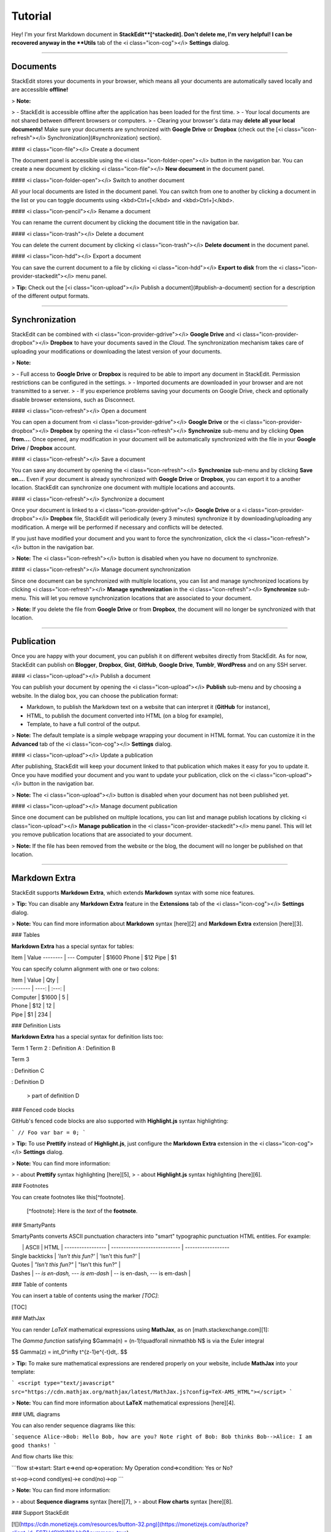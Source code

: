 Tutorial
===================


Hey! I'm your first Markdown document in **StackEdit**[^stackedit]. Don't delete me, I'm very helpful! I can be recovered anyway in the **Utils** tab of the <i class="icon-cog"></i> **Settings** dialog.

----------


Documents
-------------

StackEdit stores your documents in your browser, which means all your documents are automatically saved locally and are accessible **offline!**

> **Note:**

> - StackEdit is accessible offline after the application has been loaded for the first time.
> - Your local documents are not shared between different browsers or computers.
> - Clearing your browser's data may **delete all your local documents!** Make sure your documents are synchronized with **Google Drive** or **Dropbox** (check out the [<i class="icon-refresh"></i> Synchronization](#synchronization) section).

#### <i class="icon-file"></i> Create a document

The document panel is accessible using the <i class="icon-folder-open"></i> button in the navigation bar. You can create a new document by clicking <i class="icon-file"></i> **New document** in the document panel.

#### <i class="icon-folder-open"></i> Switch to another document

All your local documents are listed in the document panel. You can switch from one to another by clicking a document in the list or you can toggle documents using <kbd>Ctrl+[</kbd> and <kbd>Ctrl+]</kbd>.

#### <i class="icon-pencil"></i> Rename a document

You can rename the current document by clicking the document title in the navigation bar.

#### <i class="icon-trash"></i> Delete a document

You can delete the current document by clicking <i class="icon-trash"></i> **Delete document** in the document panel.

#### <i class="icon-hdd"></i> Export a document

You can save the current document to a file by clicking <i class="icon-hdd"></i> **Export to disk** from the <i class="icon-provider-stackedit"></i> menu panel.

> **Tip:** Check out the [<i class="icon-upload"></i> Publish a document](#publish-a-document) section for a description of the different output formats.


----------


Synchronization
-------------------

StackEdit can be combined with <i class="icon-provider-gdrive"></i> **Google Drive** and <i class="icon-provider-dropbox"></i> **Dropbox** to have your documents saved in the *Cloud*. The synchronization mechanism takes care of uploading your modifications or downloading the latest version of your documents.

> **Note:**

> - Full access to **Google Drive** or **Dropbox** is required to be able to import any document in StackEdit. Permission restrictions can be configured in the settings.
> - Imported documents are downloaded in your browser and are not transmitted to a server.
> - If you experience problems saving your documents on Google Drive, check and optionally disable browser extensions, such as Disconnect.

#### <i class="icon-refresh"></i> Open a document

You can open a document from <i class="icon-provider-gdrive"></i> **Google Drive** or the <i class="icon-provider-dropbox"></i> **Dropbox** by opening the <i class="icon-refresh"></i> **Synchronize** sub-menu and by clicking **Open from...**. Once opened, any modification in your document will be automatically synchronized with the file in your **Google Drive** / **Dropbox** account.

#### <i class="icon-refresh"></i> Save a document

You can save any document by opening the <i class="icon-refresh"></i> **Synchronize** sub-menu and by clicking **Save on...**. Even if your document is already synchronized with **Google Drive** or **Dropbox**, you can export it to a another location. StackEdit can synchronize one document with multiple locations and accounts.

#### <i class="icon-refresh"></i> Synchronize a document

Once your document is linked to a <i class="icon-provider-gdrive"></i> **Google Drive** or a <i class="icon-provider-dropbox"></i> **Dropbox** file, StackEdit will periodically (every 3 minutes) synchronize it by downloading/uploading any modification. A merge will be performed if necessary and conflicts will be detected.

If you just have modified your document and you want to force the synchronization, click the <i class="icon-refresh"></i> button in the navigation bar.

> **Note:** The <i class="icon-refresh"></i> button is disabled when you have no document to synchronize.

#### <i class="icon-refresh"></i> Manage document synchronization

Since one document can be synchronized with multiple locations, you can list and manage synchronized locations by clicking <i class="icon-refresh"></i> **Manage synchronization** in the <i class="icon-refresh"></i> **Synchronize** sub-menu. This will let you remove synchronization locations that are associated to your document.

> **Note:** If you delete the file from **Google Drive** or from **Dropbox**, the document will no longer be synchronized with that location.

----------


Publication
-------------

Once you are happy with your document, you can publish it on different websites directly from StackEdit. As for now, StackEdit can publish on **Blogger**, **Dropbox**, **Gist**, **GitHub**, **Google Drive**, **Tumblr**, **WordPress** and on any SSH server.

#### <i class="icon-upload"></i> Publish a document

You can publish your document by opening the <i class="icon-upload"></i> **Publish** sub-menu and by choosing a website. In the dialog box, you can choose the publication format:

- Markdown, to publish the Markdown text on a website that can interpret it (**GitHub** for instance),
- HTML, to publish the document converted into HTML (on a blog for example),
- Template, to have a full control of the output.

> **Note:** The default template is a simple webpage wrapping your document in HTML format. You can customize it in the **Advanced** tab of the <i class="icon-cog"></i> **Settings** dialog.

#### <i class="icon-upload"></i> Update a publication

After publishing, StackEdit will keep your document linked to that publication which makes it easy for you to update it. Once you have modified your document and you want to update your publication, click on the <i class="icon-upload"></i> button in the navigation bar.

> **Note:** The <i class="icon-upload"></i> button is disabled when your document has not been published yet.

#### <i class="icon-upload"></i> Manage document publication

Since one document can be published on multiple locations, you can list and manage publish locations by clicking <i class="icon-upload"></i> **Manage publication** in the <i class="icon-provider-stackedit"></i> menu panel. This will let you remove publication locations that are associated to your document.

> **Note:** If the file has been removed from the website or the blog, the document will no longer be published on that location.

----------


Markdown Extra
--------------------

StackEdit supports **Markdown Extra**, which extends **Markdown** syntax with some nice features.

> **Tip:** You can disable any **Markdown Extra** feature in the **Extensions** tab of the <i class="icon-cog"></i> **Settings** dialog.

> **Note:** You can find more information about **Markdown** syntax [here][2] and **Markdown Extra** extension [here][3].


### Tables

**Markdown Extra** has a special syntax for tables:

Item     | Value
-------- | ---
Computer | $1600
Phone    | $12
Pipe     | $1

You can specify column alignment with one or two colons:

| Item     | Value | Qty   |
| :------- | ----: | :---: |
| Computer | $1600 |  5    |
| Phone    | $12   |  12   |
| Pipe     | $1    |  234  |


### Definition Lists

**Markdown Extra** has a special syntax for definition lists too:

Term 1
Term 2
:   Definition A
:   Definition B

Term 3

:   Definition C

:   Definition D

	> part of definition D


### Fenced code blocks

GitHub's fenced code blocks are also supported with **Highlight.js** syntax highlighting:

```
// Foo
var bar = 0;
```

> **Tip:** To use **Prettify** instead of **Highlight.js**, just configure the **Markdown Extra** extension in the <i class="icon-cog"></i> **Settings** dialog.

> **Note:** You can find more information:

> - about **Prettify** syntax highlighting [here][5],
> - about **Highlight.js** syntax highlighting [here][6].


### Footnotes

You can create footnotes like this[^footnote].

  [^footnote]: Here is the *text* of the **footnote**.


### SmartyPants

SmartyPants converts ASCII punctuation characters into "smart" typographic punctuation HTML entities. For example:

|                  | ASCII                        | HTML              |
 ----------------- | ---------------------------- | ------------------
| Single backticks | `'Isn't this fun?'`            | 'Isn't this fun?' |
| Quotes           | `"Isn't this fun?"`            | "Isn't this fun?" |
| Dashes           | `-- is en-dash, --- is em-dash` | -- is en-dash, --- is em-dash |


### Table of contents

You can insert a table of contents using the marker `[TOC]`:

[TOC]


### MathJax

You can render *LaTeX* mathematical expressions using **MathJax**, as on [math.stackexchange.com][1]:

The *Gamma function* satisfying $\Gamma(n) = (n-1)!\quad\forall n\in\mathbb N$ is via the Euler integral

$$
\Gamma(z) = \int_0^\infty t^{z-1}e^{-t}dt\,.
$$

> **Tip:** To make sure mathematical expressions are rendered properly on your website, include **MathJax** into your template:

```
<script type="text/javascript" src="https://cdn.mathjax.org/mathjax/latest/MathJax.js?config=TeX-AMS_HTML"></script>
```

> **Note:** You can find more information about **LaTeX** mathematical expressions [here][4].


### UML diagrams

You can also render sequence diagrams like this:

```sequence
Alice->Bob: Hello Bob, how are you?
Note right of Bob: Bob thinks
Bob-->Alice: I am good thanks!
```

And flow charts like this:

```flow
st=>start: Start
e=>end
op=>operation: My Operation
cond=>condition: Yes or No?

st->op->cond
cond(yes)->e
cond(no)->op
```

> **Note:** You can find more information:

> - about **Sequence diagrams** syntax [here][7],
> - about **Flow charts** syntax [here][8].

### Support StackEdit

[![](https://cdn.monetizejs.com/resources/button-32.png)](https://monetizejs.com/authorize?client_id=ESTHdCYOi18iLhhO&summary=true)

  [^stackedit]: [StackEdit](https://stackedit.io/) is a full-featured, open-source Markdown editor based on PageDown, the Markdown library used by Stack Overflow and the other Stack Exchange sites.


  [1]: http://math.stackexchange.com/
  [2]: http://daringfireball.net/projects/markdown/syntax "Markdown"
  [3]: https://github.com/jmcmanus/pagedown-extra "Pagedown Extra"
  [4]: http://meta.math.stackexchange.com/questions/5020/mathjax-basic-tutorial-and-quick-reference
  [5]: https://code.google.com/p/google-code-prettify/
  [6]: http://highlightjs.org/
  [7]: http://bramp.github.io/js-sequence-diagrams/
  [8]: http://adrai.github.io/flowchart.js/
